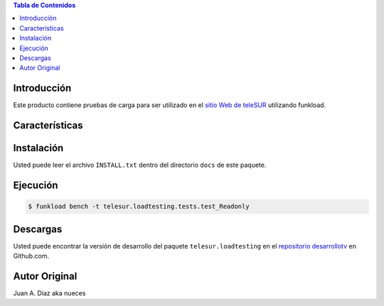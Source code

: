 .. -*- coding: utf-8 -*-

.. contents:: Tabla de Contenidos

Introducción
============

Este producto contiene pruebas de carga para ser utilizado en el 
`sitio Web de teleSUR`_ utilizando funkload.

Características
===============


Instalación
===========

Usted puede leer el archivo ``INSTALL.txt`` dentro del directorio ``docs`` de
este paquete.

Ejecución
=========

.. code-block:: console

    $ funkload bench -t telesur.loadtesting.tests.test_Readonly


Descargas
=========

Usted puede encontrar la versión de desarrollo del paquete
``telesur.loadtesting`` en el `repositorio desarrollotv`_ en Github.com.

.. _sitio Web de teleSUR: http://telesurtv.net/
.. _repositorio desarrollotv: https://github.com/desarrollotv/telesur.loadtesting

Autor Original
==============

Juan A. Diaz aka nueces
